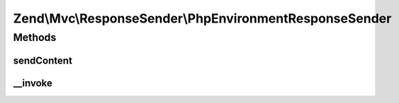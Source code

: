 .. Mvc/ResponseSender/PhpEnvironmentResponseSender.php generated using docpx on 01/30/13 03:32am


Zend\\Mvc\\ResponseSender\\PhpEnvironmentResponseSender
=======================================================

Methods
+++++++

sendContent
-----------

.. function:: sendContent()


    Send content

    :param SendResponseEvent: 

    :rtype: PhpEnvironmentResponseSender 



__invoke
--------

.. function:: __invoke()


    Send HTTP response

    :param SendResponseEvent: 

    :rtype: PhpEnvironmentResponseSender 



